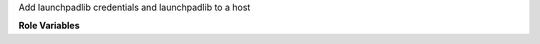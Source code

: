 Add launchpadlib credentials and launchpadlib to a host

**Role Variables**

.. zuul:rolevar:: lp_creds

   Complex argument which contains the information needed to log in
   to Launchpad. It is expected that this argument comes from a `Secret`.

  .. zuul:rolevar:: access_token

     Launchpad access token

  .. zuul:rolevar:: access_secret

     Launchpad access secret

  .. zuul:rolevar:: consumer_key

     Launchpad consumer key
